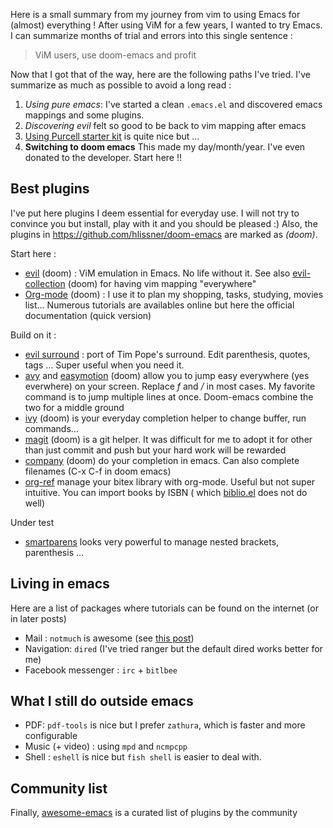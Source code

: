 Here is a small summary from my journey from vim to using Emacs for
(almost) everything ! After using ViM for a few years, I wanted to try
Emacs. I can summarize months of trial and errors into this single
sentence :

#+begin_quote
  ViM users, use doom-emacs and profit
#+end_quote

Now that I got that of the way, here are the following paths I've tried.
I've summarize as much as possible to avoid a long read :

1. /Using pure emacs/: I've started a clean =.emacs.el= and discovered
   emacs mappings and some plugins.
2. /Discovering evil/ felt so good to be back to vim mapping after emacs
3. [[https://github.com/purcell/emacs.d][Using Purcell starter kit]] is
   quite nice but ...
4. *Switching to doom emacs* This made my day/month/year. I've even
   donated to the developer. Start here !!

** Best plugins
   :PROPERTIES:
   :CUSTOM_ID: best-plugins
   :END:
I've put here plugins I deem essential for everyday use. I will not try
to convince you but install, play with it and you should be pleased :)
Also, the plugins in
[[file:doom-emacs][https://github.com/hlissner/doom-emacs]] are marked
as /(doom)/.

Start here :

- [[https://github.com/emacs-evil/evil][evil]] (doom) : ViM emulation in
  Emacs. No life without it. See also
  [[https://github.com/emacs-evil/evil-collection][evil-collection]]
  (doom) for having vim mapping "everywhere"
- [[https://orgmode.org/worg/org-tutorials/org4beginners.html][Org-mode]]
  (doom) : I use it to plan my shopping, tasks, studying, movies list...
  Numerous tutorials are availables online but here the official
  documentation (quick version)

Build on it :

- [[https://github.com/emacs-evil/evil-surround][evil surround]] : port
  of Tim Pope's surround. Edit parenthesis, quotes, tags ... Super
  useful when you need it.
- [[https://github.com/abo-abo/avy][avy]] and
  [[https://github.com/PythonNut/evil-easymotion][easymotion]] (doom)
  allow you to jump easy everywhere (yes everwhere) on your screen.
  Replace /f/ and /// in most cases. My favorite command is to jump
  multiple lines at once. Doom-emacs combine the two for a middle ground
- [[https://github.com/abo-abo/swiper][ivy]] (doom) is your everyday
  completion helper to change buffer, run commands...
- [[https://magit.vc/][magit]] (doom) is a git helper. It was difficult
  for me to adopt it for other than just commit and push but your hard
  work will be rewarded
- [[https://company-mode.github.io/][company]] (doom) do your completion
  in emacs. Can also complete filenames (C-x C-f in doom emacs)
- [[https://github.com/jkitchin/org-ref][org-ref]] manage your bitex
  library with org-mode. Useful but not super intuitive. You can import
  books by ISBN ( which
  [[https://github.com/cpitclaudel/biblio.el][biblio.el]] does not do
  well)

Under test

- [[https://github.com/Fuco1/smartparens][smartparens]] looks very
  powerful to manage nested brackets, parenthesis ...

** Living in emacs
   :PROPERTIES:
   :CUSTOM_ID: living-in-emacs
   :END:
Here are a list of packages where tutorials can be found on the internet
(or in later posts)

- Mail : =notmuch= is awesome (see [[file:posts/mail.org][this post]])
- Navigation: =dired= (I've tried ranger but the default dired works
  better for me)
- Facebook messenger : =irc= + =bitlbee=
** What I still do outside emacs
- PDF: =pdf-tools= is nice but I prefer =zathura=, which is faster and more configurable
- Music (+ video) : using =mpd= and =ncmpcpp=
- Shell : =eshell= is nice but =fish shell= is easier to deal with.
** Community list
   :PROPERTIES:
   :CUSTOM_ID: community-list
   :END:
Finally, [[https://github.com/emacs-tw/awesome-emacs][awesome-emacs]] is
a curated list of plugins by the community
